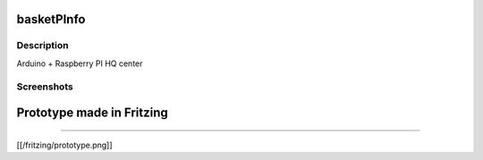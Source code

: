 basketPInfo
-----------

Description
==============

Arduino + Raspberry PI HQ center

Screenshots
===========

Prototype made in Fritzing
--------------------------
--------------------------

[[/fritzing/prototype.png]]

